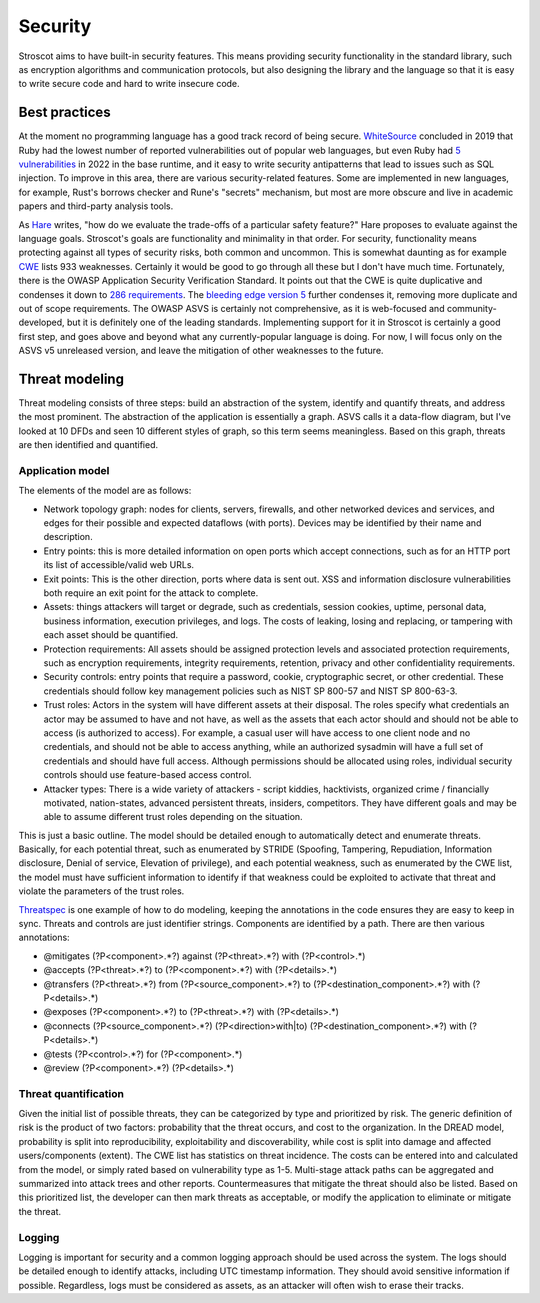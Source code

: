 Security
########

Stroscot aims to have built-in security features. This means providing security functionality in the standard library, such as encryption algorithms and communication protocols, but also designing the library and the language so that it is easy to write secure code and hard to write insecure code.

Best practices
==============

At the moment no programming language has a good track record of being secure. `WhiteSource <https://www.mend.io/blog/is-one-programming-language-more-secure/>`__ concluded in 2019 that Ruby had the lowest number of reported vulnerabilities out of popular web languages, but even Ruby had `5 vulnerabilities <https://www.cvedetails.com/vulnerability-list/vendor_id-7252/product_id-12215/Ruby-lang-Ruby.html>`__ in 2022 in the base runtime, and it easy to write security antipatterns that lead to issues such as SQL injection. To improve in this area, there are various security-related features. Some are implemented in new languages, for example, Rust's borrows checker and Rune's "secrets" mechanism, but most are more obscure and live in academic papers and third-party analysis tools.

As `Hare <https://harelang.org/blog/2022-06-21-safety-features/>`__ writes, "how do we evaluate the trade-offs of a particular safety feature?" Hare proposes to evaluate against the language goals. Stroscot's goals are functionality and minimality in that order. For security, functionality means protecting against all types of security risks, both common and uncommon. This is somewhat daunting as for example `CWE <https://cwe.mitre.org/data/index.html>`__ lists 933 weaknesses. Certainly it would be good to go through all these but I don't have much time. Fortunately, there is the OWASP Application Security Verification Standard. It points out that the CWE is quite duplicative and condenses it down to `286 requirements <https://github.com/OWASP/ASVS/blob/d8fde8b6592af2b8022590ec9d9a1765fe920651/4.0/docs_en/OWASP%20Application%20Security%20Verification%20Standard%204.0.3-en.csv>`__. The `bleeding edge version 5 <https://github.com/OWASP/ASVS/tree/d8fde8b6592af2b8022590ec9d9a1765fe920651/5.0/en>`__ further condenses it, removing more duplicate and out of scope requirements. The OWASP ASVS is certainly not comprehensive, as it is web-focused and community-developed, but it is definitely one of the leading standards. Implementing support for it in Stroscot is certainly a good first step, and goes above and beyond what any currently-popular language is doing. For now, I will focus only on the ASVS v5 unreleased version, and leave the mitigation of other weaknesses to the future.

Threat modeling
===============

Threat modeling consists of three steps: build an abstraction of the system, identify and quantify threats, and address the most prominent. The abstraction of the application is essentially a graph. ASVS calls it a data-flow diagram, but I've looked at 10 DFDs and seen 10 different styles of graph, so this term seems meaningless. Based on this graph, threats are then identified and quantified.

Application model
-----------------

The elements of the model are as follows:

* Network topology graph: nodes for clients, servers, firewalls, and other networked devices and services, and edges for their possible and expected dataflows (with ports). Devices may be identified by their name and description.
* Entry points: this is more detailed information on open ports which accept connections, such as for an HTTP port its list of accessible/valid web URLs.
* Exit points: This is the other direction, ports where data is sent out. XSS and information disclosure vulnerabilities both require an exit point for the attack to complete.
* Assets: things attackers will target or degrade, such as credentials, session cookies, uptime, personal data, business information, execution privileges, and logs. The costs of leaking, losing and replacing, or tampering with each asset should be quantified.
* Protection requirements: All assets should be assigned protection levels and associated protection requirements, such as encryption requirements, integrity requirements, retention, privacy and other confidentiality requirements.
* Security controls: entry points that require a password, cookie, cryptographic secret, or other credential. These credentials should follow key management policies such as NIST SP 800-57 and NIST SP 800-63-3.
* Trust roles: Actors in the system will have different assets at their disposal. The roles specify what credentials an actor may be assumed to have and not have, as well as the assets that each actor should and should not be able to access (is authorized to access). For example, a casual user will have access to one client node and no credentials, and should not be able to access anything, while an authorized sysadmin will have a full set of credentials and should have full access. Although permissions should be allocated using roles, individual security controls should use feature-based access control.
* Attacker types: There is a wide variety of attackers - script kiddies, hacktivists, organized crime / financially motivated, nation-states, advanced persistent threats, insiders, competitors. They have different goals and may be able to assume different trust roles depending on the situation.

This is just a basic outline. The model should be detailed enough to automatically detect and enumerate threats. Basically, for each potential threat, such as enumerated by STRIDE (Spoofing, Tampering, Repudiation, Information disclosure, Denial of service, Elevation of privilege), and each potential weakness, such as enumerated by the CWE list, the model must have sufficient information to identify if that weakness could be exploited to activate that threat and violate the parameters of the trust roles.

`Threatspec <https://github.com/threatspec/threatspec>`__ is one example of how to do modeling, keeping the annotations in the code ensures they are easy to keep in sync. Threats and controls are just identifier strings. Components are identified by a path. There are then various annotations:

* @mitigates (?P<component>.*?) against (?P<threat>.*?) with (?P<control>.*)
* @accepts (?P<threat>.*?) to (?P<component>.*?) with (?P<details>.*)
* @transfers (?P<threat>.*?) from (?P<source_component>.*?) to (?P<destination_component>.*?) with (?P<details>.*)
* @exposes (?P<component>.*?) to (?P<threat>.*?) with (?P<details>.*)
* @connects (?P<source_component>.*?) (?P<direction>with|to) (?P<destination_component>.*?) with (?P<details>.*)
* @tests (?P<control>.*?) for (?P<component>.*)
* @review (?P<component>.*?) (?P<details>.*)

Threat quantification
---------------------

Given the initial list of possible threats, they can be categorized by type and prioritized by risk. The generic definition of risk is the product of two factors: probability that the threat occurs, and cost to the organization. In the DREAD model, probability is split into reproducibility, exploitability and discoverability, while cost is split into damage and affected users/components (extent). The CWE list has statistics on threat incidence. The costs can be entered into and calculated from the model, or simply rated based on vulnerability type as 1-5. Multi-stage attack paths can be aggregated and summarized into attack trees and other reports. Countermeasures that mitigate the threat should also be listed. Based on this prioritized list, the developer can then mark threats as acceptable, or modify the application to eliminate or mitigate the threat.

Logging
-------

Logging is important for security and a common logging approach should be used across the system. The logs should be detailed enough to identify attacks, including UTC timestamp information. They should avoid sensitive information if possible. Regardless, logs must be considered as assets, as an attacker will often wish to erase their tracks.
